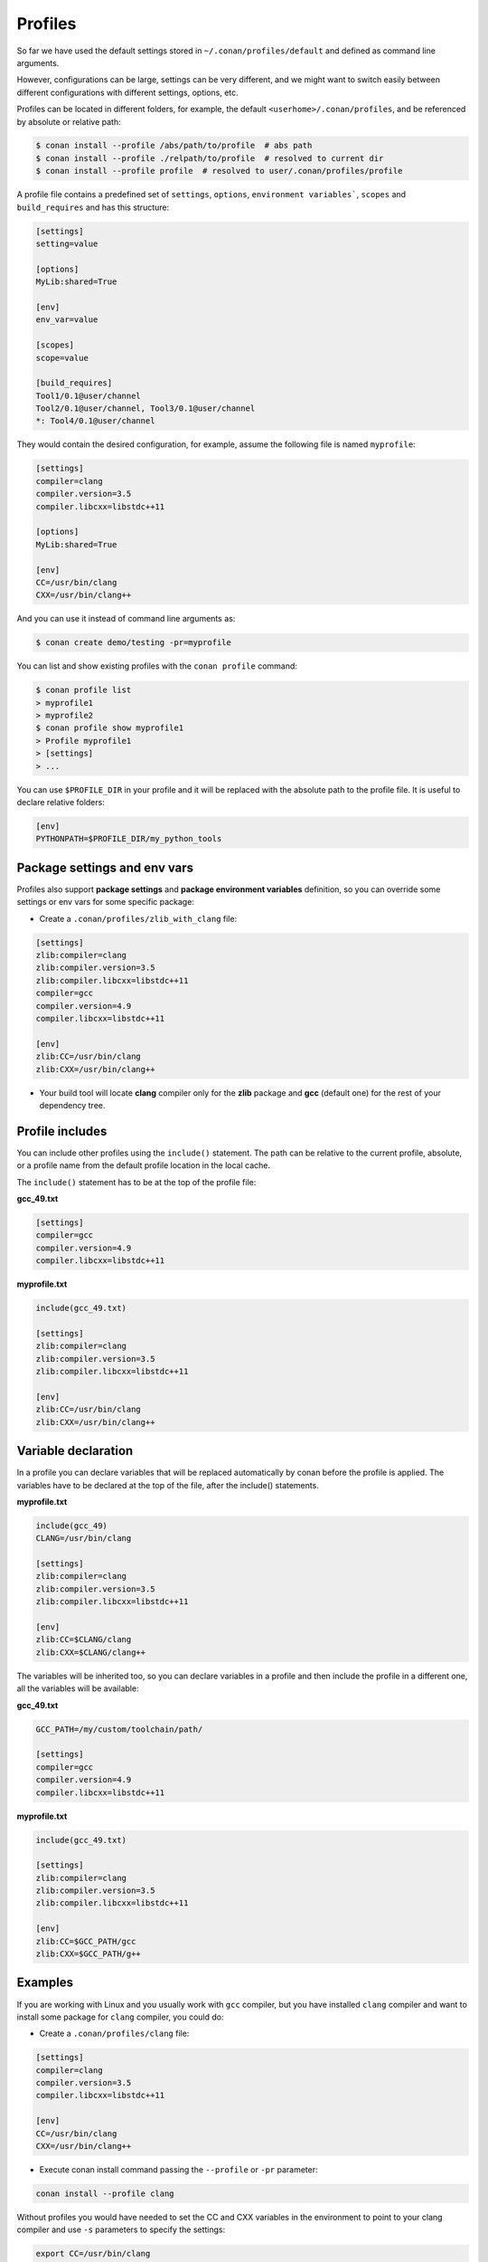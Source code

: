 .. _profiles:


Profiles
=========

So far we have used the default settings stored in ``~/.conan/profiles/default`` and defined as command line arguments.

However, configurations can be large, settings can be very different, and we might want to switch easily between different configurations with different settings, options, etc.

Profiles can be located in different folders, for example, the default ``<userhome>/.conan/profiles``, and be referenced by absolute or relative path:

.. code-block:: bash

   $ conan install --profile /abs/path/to/profile  # abs path
   $ conan install --profile ./relpath/to/profile  # resolved to current dir
   $ conan install --profile profile  # resolved to user/.conan/profiles/profile


A profile file contains a predefined set of ``settings``, ``options``, ``environment variables```, ``scopes`` and ``build_requires`` and has this structure:

.. code-block:: text

   [settings]
   setting=value

   [options]
   MyLib:shared=True

   [env]
   env_var=value

   [scopes]
   scope=value

   [build_requires]
   Tool1/0.1@user/channel
   Tool2/0.1@user/channel, Tool3/0.1@user/channel
   *: Tool4/0.1@user/channel


They would contain the desired configuration, for example, assume the following file is named ``myprofile``:

.. code-block:: text

   [settings]
   compiler=clang
   compiler.version=3.5
   compiler.libcxx=libstdc++11

   [options]
   MyLib:shared=True
   
   [env]
   CC=/usr/bin/clang
   CXX=/usr/bin/clang++

And you can use it instead of command line arguments as:

.. code-block:: bash

  $ conan create demo/testing -pr=myprofile


You can list and show existing profiles with the ``conan profile`` command:

.. code-block:: bash

   $ conan profile list
   > myprofile1
   > myprofile2
   $ conan profile show myprofile1
   > Profile myprofile1
   > [settings]
   > ...

You can use ``$PROFILE_DIR`` in your profile and it will be replaced with the absolute path to the profile file.
It is useful to declare relative folders:

.. code-block:: text

   [env]
   PYTHONPATH=$PROFILE_DIR/my_python_tools


.. seealso:: Check the section :ref:`Mastering conan/Build requirements <build_requires>` to read more about how to use build_requires in a profile.



Package settings and env vars
-----------------------------

Profiles also support **package settings** and **package environment variables** definition, so you can override some settings or env vars for some specific package:


- Create a ``.conan/profiles/zlib_with_clang`` file:

.. code-block:: text

   [settings]
   zlib:compiler=clang
   zlib:compiler.version=3.5
   zlib:compiler.libcxx=libstdc++11
   compiler=gcc
   compiler.version=4.9
   compiler.libcxx=libstdc++11

   [env]
   zlib:CC=/usr/bin/clang
   zlib:CXX=/usr/bin/clang++

- Your build tool will locate **clang** compiler only for the **zlib** package and **gcc** (default one) for the rest of your dependency tree.


Profile includes
----------------

You can include other profiles using the ``include()`` statement. The path can be relative to the current profile, absolute,
or a profile name from the default profile location in the local cache.

The ``include()`` statement has to be at the top of the profile file:


**gcc_49.txt**

.. code-block:: text

   [settings]
   compiler=gcc
   compiler.version=4.9
   compiler.libcxx=libstdc++11


**myprofile.txt**

.. code-block:: text

   include(gcc_49.txt)

   [settings]
   zlib:compiler=clang
   zlib:compiler.version=3.5
   zlib:compiler.libcxx=libstdc++11

   [env]
   zlib:CC=/usr/bin/clang
   zlib:CXX=/usr/bin/clang++


Variable declaration
--------------------

In a profile you can declare variables that will be replaced automatically by conan before the profile is applied.
The variables have to be declared at the top of the file, after the include() statements.

**myprofile.txt**

.. code-block:: text

   include(gcc_49)
   CLANG=/usr/bin/clang

   [settings]
   zlib:compiler=clang
   zlib:compiler.version=3.5
   zlib:compiler.libcxx=libstdc++11

   [env]
   zlib:CC=$CLANG/clang
   zlib:CXX=$CLANG/clang++


The variables will be inherited too, so you can declare variables in a profile and then include the profile in a different one,
all the variables will be available:

**gcc_49.txt**

.. code-block:: text


   GCC_PATH=/my/custom/toolchain/path/

   [settings]
   compiler=gcc
   compiler.version=4.9
   compiler.libcxx=libstdc++11


**myprofile.txt**

.. code-block:: text

   include(gcc_49.txt)

   [settings]
   zlib:compiler=clang
   zlib:compiler.version=3.5
   zlib:compiler.libcxx=libstdc++11

   [env]
   zlib:CC=$GCC_PATH/gcc
   zlib:CXX=$GCC_PATH/g++



Examples
--------

If you are working with Linux and you usually work with ``gcc`` compiler, but you have installed ``clang``
compiler and want to install some package for ``clang`` compiler, you could do:

- Create a ``.conan/profiles/clang`` file:

.. code-block:: text

   [settings]
   compiler=clang
   compiler.version=3.5
   compiler.libcxx=libstdc++11

   [env]
   CC=/usr/bin/clang
   CXX=/usr/bin/clang++


- Execute conan install command passing the ``--profile`` or ``-pr`` parameter:


.. code-block:: bash

   conan install --profile clang



Without profiles you would have needed to set the CC and CXX variables in the environment to point to your clang compiler and use ``-s`` parameters to specify the settings:


.. code-block:: bash

   export CC=/usr/bin/clang
   export CXX=/usr/bin/clang++
   conan install -s compiler=clang -s compiler.version=3.5 -s compiler.libcxx=libstdc++11


A profile can also be used in ``conan create`` and ``info`` command:

.. code-block:: bash

   $ conan create demo/testing --profile clang



.. seealso:: - :ref:`Howtos/Cross Building <cross_building>`
             - :ref:`Reference/Commands/conan profile <conan_profile_command>`
             - :ref:`Reference/Commands/conan install <conan_install_command>`
             - :ref:`Reference/Commands/conan create <conan_create_command>`

